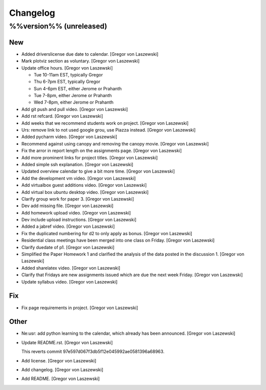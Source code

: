 Changelog
=========

%%version%% (unreleased)
------------------------

New
~~~

- Added driverslicense due date to calendar. [Gregor von Laszewski]

- Mark plotviz section as voluntary. [Gregor von Laszewski]

- Update office hours. [Gregor von Laszewski]

  * Tue 10-11am EST, typically Gregor
  * Thu 6-7pm EST, typically Gregor
  * Sun 4-6pm EST, either Jerome or Prahanth
  * Tue 7-8pm, either Jerome or Prahanth
  * Wed 7-8pm, either Jerome or Prahanth

- Add git push and pull video. [Gregor von Laszewski]

- Add rst refcard. [Gregor von Laszewski]

- Add weeks that we recommend students work on project. [Gregor von
  Laszewski]

- Urs: remove link to not used google grou, use Piazza instead. [Gregor
  von Laszewski]

- Added pycharm video. [Gregor von Laszewski]

- Recommend against using canopy and removing the canopy movie. [Gregor
  von Laszewski]

- Fix the arror in report length on the assignments page. [Gregor von
  Laszewski]

- Add more prominent links for project titles. [Gregor von Laszewski]

- Added simple ssh explanation. [Gregor von Laszewski]

- Updated overview calendar to give a bit more time. [Gregor von
  Laszewski]

- Add the development vm video. [Gregor von Laszewski]

- Add virtualbox guest additions video. [Gregor von Laszewski]

- Add virtual box ubuntu desktop video. [Gregor von Laszewski]

- Clarify group work for paper 3. [Gregor von Laszewski]

- Dev add missing file. [Gregor von Laszewski]

- Add homework upload video. [Gregor von Laszewski]

- Dev include upload instructions. [Gregor von Laszewski]

- Added a jabref video. [Gregor von Laszewski]

- Fix the duplicated numbering for d2 to only apply as bonus. [Gregor
  von Laszewski]

- Residential class meetings have been merged into one class on Friday.
  [Gregor von Laszewski]

- Clarify duedate of p1. [Gregor von Laszewski]

- Simplified the Paper Homework 1 and clarified the analysis of the data
  posted in the discussion 1. [Gregor von Laszewski]

- Added sharelatex video. [Gregor von Laszewski]

- Clarify that Fridays are new assignments issued which are due the next
  week Friday. [Gregor von Laszewski]

- Update syllabus video. [Gregor von Laszewski]


Fix
~~~

- Fix page requirements in project. [Gregor von Laszewski]

Other
~~~~~

- Ne:usr: add python learning to the calendar, which already has been
  announced. [Gregor von Laszewski]






























































































































- Update README.rst. [Gregor von Laszewski]



  This reverts commit 97e597d067f3db5f12e045992ae0581396a68963.







- Add license. [Gregor von Laszewski]

- Add changelog. [Gregor von Laszewski]

- Add README. [Gregor von Laszewski]


